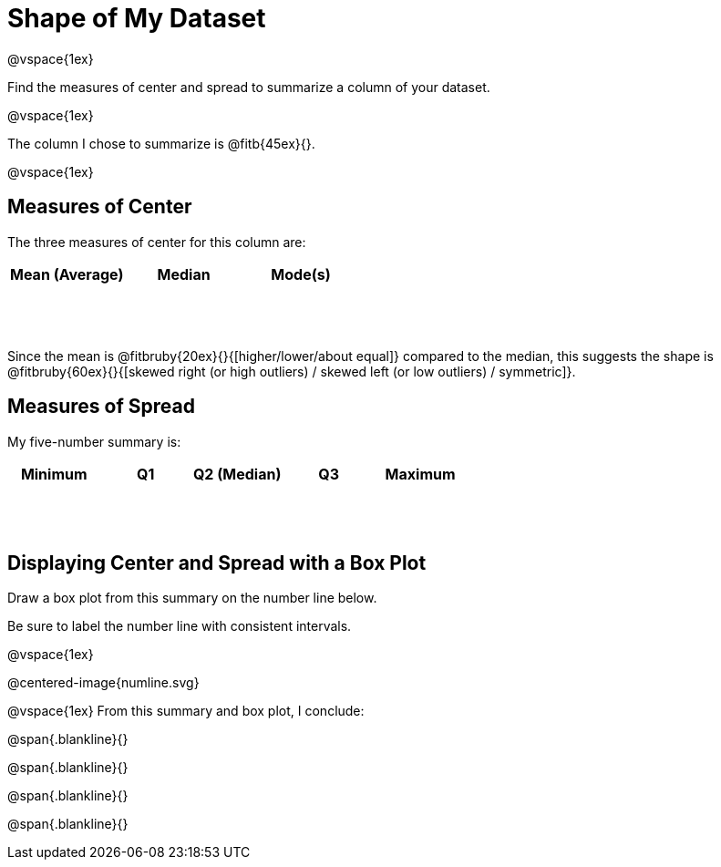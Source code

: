 = Shape of My Dataset

++++
<style>
tbody td { height: 6ex; }
</style>
++++

@vspace{1ex}

Find the measures of center and spread to summarize a column of your dataset. 

@vspace{1ex}

The column I chose to summarize is @fitb{45ex}{}.

@vspace{1ex}

== Measures of Center
--
The three measures of center for this column are:

[cols="^1a,^1a,^1a",options="header"]
|===

| Mean (Average) 	| Median 	| Mode(s)
|					|			|
|===
--

Since the mean is @fitbruby{20ex}{}{[higher/lower/about equal]} compared to the median, this suggests the shape is @fitbruby{60ex}{}{[skewed right (or high outliers) / skewed left (or low outliers) / symmetric]}.


== Measures of Spread
--
My five-number summary is:

[cols="^1a,^1a,^1a,^1a,^1a",options="header"]
|===

| Minimum 	| Q1 	| Q2 (Median) 	| Q3 	| Maximum
| 			|		|				|		|
|===
--

== Displaying Center and Spread with a Box Plot

Draw a box plot from this summary on the number line below. 

Be sure to label the number line with consistent intervals.

@vspace{1ex}

@centered-image{numline.svg}

@vspace{1ex}
From this summary and box plot, I conclude:

@span{.blankline}{}

@span{.blankline}{}

@span{.blankline}{}

@span{.blankline}{}
